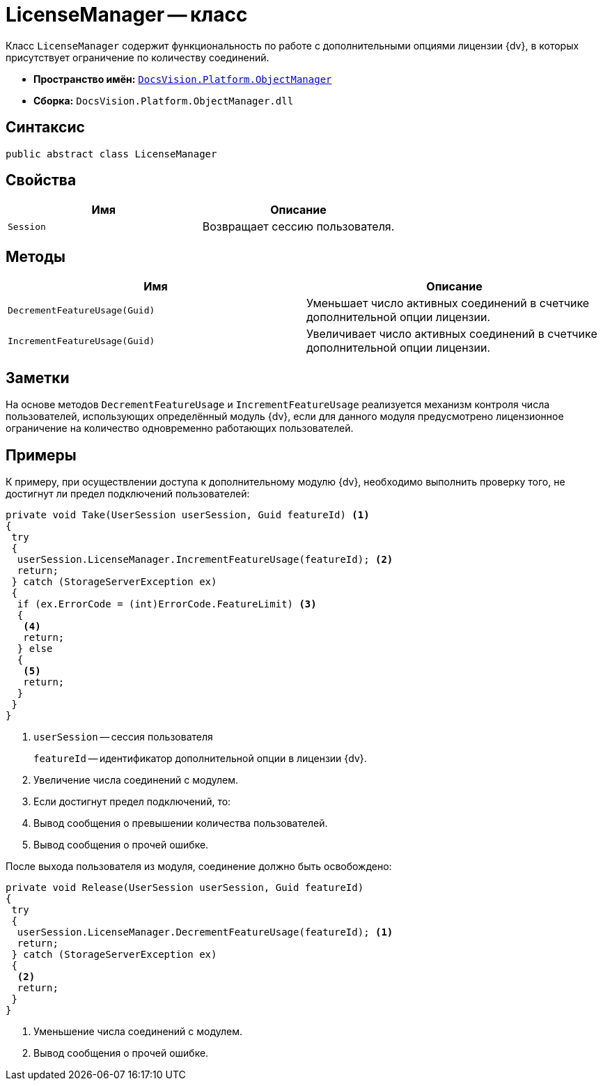 = LicenseManager -- класс

Класс `LicenseManager` содержит функциональность по работе с дополнительными опциями лицензии {dv}, в которых присутствует ограничение по количеству соединений.

* *Пространство имён:* `xref:api/DocsVision/Platform/ObjectManager/ObjectManager_NS.adoc[DocsVision.Platform.ObjectManager]`
* *Сборка:* `DocsVision.Platform.ObjectManager.dll`

== Синтаксис

[source,csharp]
----
public abstract class LicenseManager
----

== Свойства

[cols=",",options="header"]
|===
|Имя |Описание
|`Session` |Возвращает сессию пользователя.
|===

== Методы

[cols=",",options="header"]
|===
|Имя |Описание
|`DecrementFeatureUsage(Guid)` |Уменьшает число активных соединений в счетчике дополнительной опции лицензии.
|`IncrementFeatureUsage(Guid)` |Увеличивает число активных соединений в счетчике дополнительной опции лицензии.
|===

== Заметки

На основе методов `DecrementFeatureUsage` и `IncrementFeatureUsage` реализуется механизм контроля числа пользователей, использующих определённый модуль {dv}, если для данного модуля предусмотрено лицензионное ограничение на количество одновременно работающих пользователей.

== Примеры

К примеру, при осуществлении доступа к дополнительному модулю {dv}, необходимо выполнить проверку того, не достигнут ли предел подключений пользователей:

[source,csharp]
----
private void Take(UserSession userSession, Guid featureId) <.>
{
 try
 {
  userSession.LicenseManager.IncrementFeatureUsage(featureId); <.>
  return;
 } catch (StorageServerException ex)
 {
  if (ex.ErrorCode = (int)ErrorCode.FeatureLimit) <.>
  {
   <.>
   return;
  } else
  {
   <.>
   return;
  }
 }
}
----
<.> `userSession` -- сессия пользователя
+
`featureId` -- идентификатор дополнительной опции в лицензии {dv}.
+
<.> Увеличение числа соединений с модулем.
<.> Если достигнут предел подключений, то:
<.> Вывод сообщения о превышении количества пользователей.
<.> Вывод сообщения о прочей ошибке.

После выхода пользователя из модуля, соединение должно быть освобождено:

[source,csharp]
----
private void Release(UserSession userSession, Guid featureId)
{
 try
 {
  userSession.LicenseManager.DecrementFeatureUsage(featureId); <.>
  return;
 } catch (StorageServerException ex)
 {
  <.>
  return;
 }
}
----
<.> Уменьшение числа соединений с модулем.
<.> Вывод сообщения о прочей ошибке.
